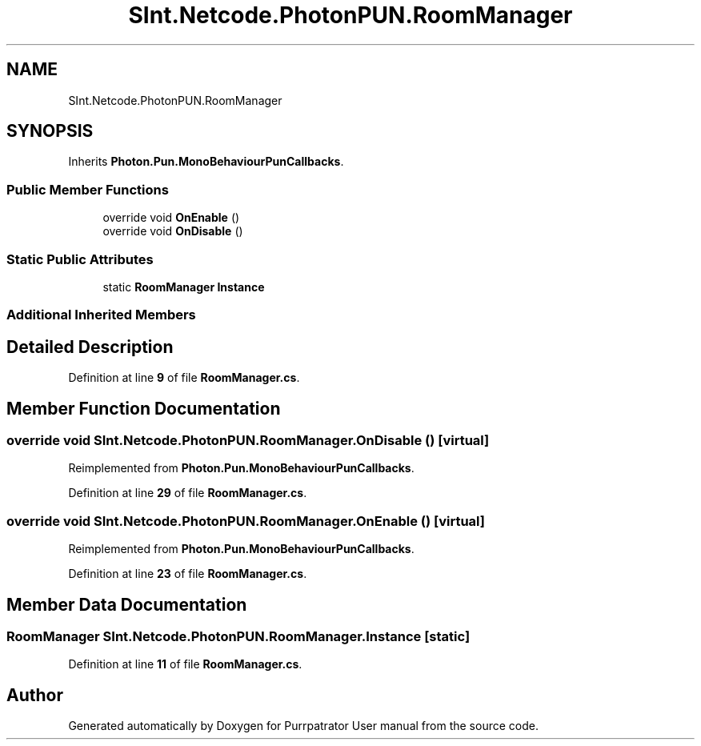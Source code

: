.TH "SInt.Netcode.PhotonPUN.RoomManager" 3 "Mon Apr 18 2022" "Purrpatrator User manual" \" -*- nroff -*-
.ad l
.nh
.SH NAME
SInt.Netcode.PhotonPUN.RoomManager
.SH SYNOPSIS
.br
.PP
.PP
Inherits \fBPhoton\&.Pun\&.MonoBehaviourPunCallbacks\fP\&.
.SS "Public Member Functions"

.in +1c
.ti -1c
.RI "override void \fBOnEnable\fP ()"
.br
.ti -1c
.RI "override void \fBOnDisable\fP ()"
.br
.in -1c
.SS "Static Public Attributes"

.in +1c
.ti -1c
.RI "static \fBRoomManager\fP \fBInstance\fP"
.br
.in -1c
.SS "Additional Inherited Members"
.SH "Detailed Description"
.PP 
Definition at line \fB9\fP of file \fBRoomManager\&.cs\fP\&.
.SH "Member Function Documentation"
.PP 
.SS "override void SInt\&.Netcode\&.PhotonPUN\&.RoomManager\&.OnDisable ()\fC [virtual]\fP"

.PP
Reimplemented from \fBPhoton\&.Pun\&.MonoBehaviourPunCallbacks\fP\&.
.PP
Definition at line \fB29\fP of file \fBRoomManager\&.cs\fP\&.
.SS "override void SInt\&.Netcode\&.PhotonPUN\&.RoomManager\&.OnEnable ()\fC [virtual]\fP"

.PP
Reimplemented from \fBPhoton\&.Pun\&.MonoBehaviourPunCallbacks\fP\&.
.PP
Definition at line \fB23\fP of file \fBRoomManager\&.cs\fP\&.
.SH "Member Data Documentation"
.PP 
.SS "\fBRoomManager\fP SInt\&.Netcode\&.PhotonPUN\&.RoomManager\&.Instance\fC [static]\fP"

.PP
Definition at line \fB11\fP of file \fBRoomManager\&.cs\fP\&.

.SH "Author"
.PP 
Generated automatically by Doxygen for Purrpatrator User manual from the source code\&.
